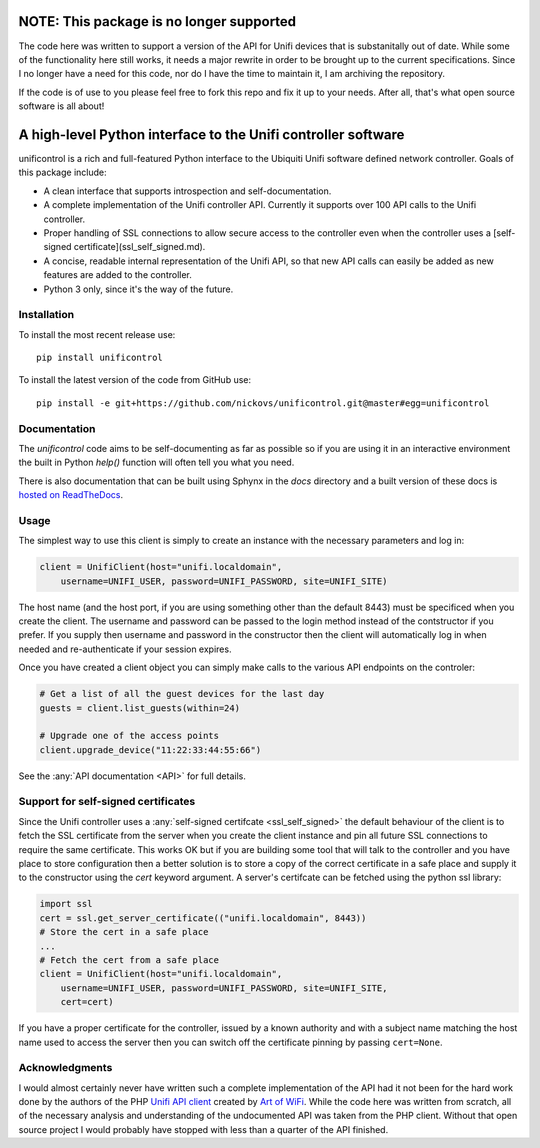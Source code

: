 NOTE: This package is no longer supported
=========================================

The code here was written to support a version of the API for Unifi devices that is substanitally out of date. While some of the functionality
here still works, it needs a major rewrite in order to be brought up to the current specifications. Since I no longer have a need for this
code, nor do I have the time to maintain it, I am archiving the repository.

If the code is of use to you please feel free to fork this repo and fix it up to your needs. After all, that's what open source software is
all about!



A high-level Python interface to the Unifi controller software
==============================================================

unificontrol is a rich and full-featured Python interface to the
Ubiquiti Unifi software defined network controller. Goals of this package
include:

- A clean interface that supports introspection and self-documentation.
- A complete implementation of the Unifi controller API. Currently it supports over 100 API calls to the Unifi controller.
- Proper handling of SSL connections to allow secure access to the controller even when the controller uses a [self-signed certificate](ssl_self_signed.md).
- A concise, readable internal representation of the Unifi API, so that new API calls can easily be added as new features are added to the controller.
- Python 3 only, since it's the way of the future.

Installation
------------

To install the most recent release use:
::

  pip install unificontrol

To install the latest version of the code from GitHub use:

::

  pip install -e git+https://github.com/nickovs/unificontrol.git@master#egg=unificontrol

Documentation
-------------

The `unificontrol` code aims to be self-documenting as far as possible so if you are using it in an interactive environment the built in Python `help()` function will often tell you what you need.

There is also documentation that can be built using Sphynx in the `docs` directory and a built version of these docs is `hosted on ReadTheDocs <https://unificontrol.readthedocs.io/en/latest/>`_.

.. --- PyPI STOP ---


Usage
-----

The simplest way to use this client is simply to create an instance with the necessary parameters and log in:

.. code:: python

    client = UnifiClient(host="unifi.localdomain",
        username=UNIFI_USER, password=UNIFI_PASSWORD, site=UNIFI_SITE)


The host name (and the host port, if you are using something other than the default 8443) must be specificed when you create the client. The username and password can be passed to the login method instead of the contstructor if you prefer. If you supply then username and password in the constructor then the client will automatically log in when needed and re-authenticate if your
session expires.

Once you have created a client object you can simply make calls to the various API endpoints on the controler:

.. code:: python

    # Get a list of all the guest devices for the last day
    guests = client.list_guests(within=24)

    # Upgrade one of the access points 
    client.upgrade_device("11:22:33:44:55:66")


See the :any:`API documentation <API>` for full details.
    

Support for self-signed certificates
------------------------------------

Since the Unifi controller uses a :any:`self-signed certifcate <ssl_self_signed>` the default behaviour of the client is to fetch the SSL certificate from the server when you create the client instance and pin all future SSL connections to require the same certificate. This works OK but if you are building some tool that will talk to the controller and you have place to store configuration then a better solution is to store a copy of the correct certificate in a safe place and supply it to the constructor using the `cert` keyword argument. A server's certifcate can be fetched using the python ssl library:

.. code:: python

    import ssl
    cert = ssl.get_server_certificate(("unifi.localdomain", 8443))
    # Store the cert in a safe place
    ...
    # Fetch the cert from a safe place
    client = UnifiClient(host="unifi.localdomain",
        username=UNIFI_USER, password=UNIFI_PASSWORD, site=UNIFI_SITE,
        cert=cert)

If you have a proper certificate for the controller, issued by a known authority and with a subject name matching the host name used to access the server then you can switch off the certificate pinning by passing ``cert=None``.


Acknowledgments
---------------

I would almost certainly never have written such a complete implementation of the API had it not been for the hard work done by the authors of the PHP `Unifi API client <https://github.com/Art-of-WiFi/UniFi-API-client>`_ created by `Art of WiFi <https://artofwifi.net>`_. While the code here was written from scratch, all of the necessary analysis and understanding of the undocumented API was taken from the PHP client. Without that open source project I would probably have stopped with less than a quarter of the API finished.
